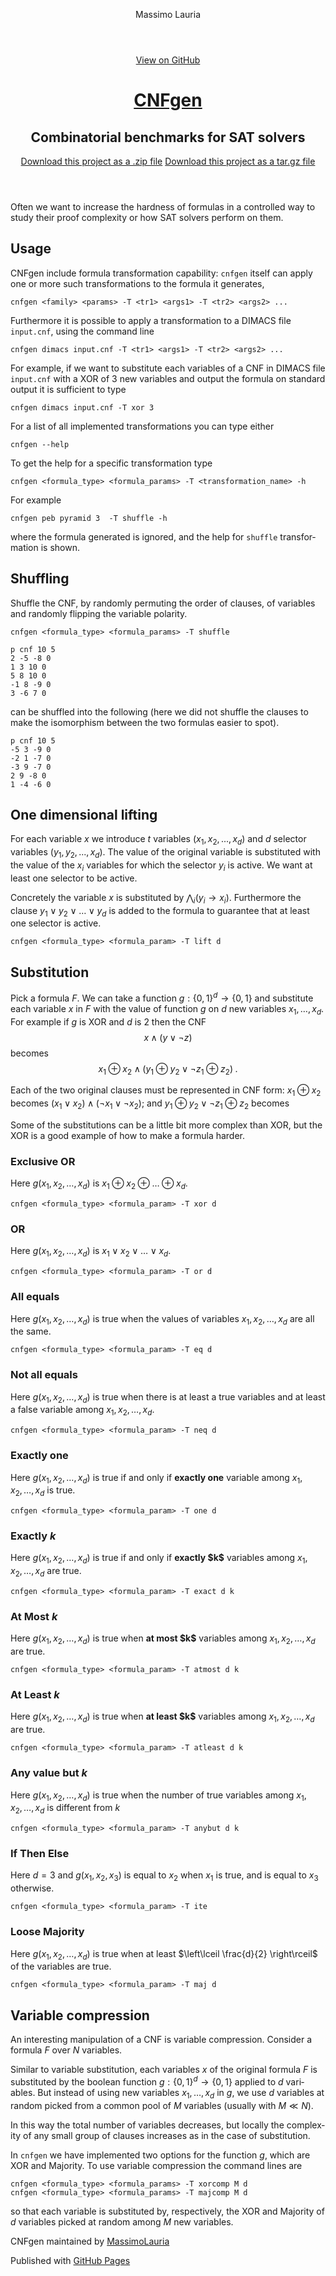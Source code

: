 #+TITLE:     CNFgen - formula transformations
#+AUTHOR:    Massimo Lauria
#+EMAIL:     massimo.lauria@uniroma1.it
#+LANGUAGE:  en
#+OPTIONS:   H:3 num:nil toc:nil \n:nil @:t ::t |:t ^:t -:t f:t *:t <:t
#+OPTIONS:   TeX:t LaTeX:t skip:nil d:nil todo:t pri:nil tags:not-in-toc
#+EXPORT_EXCLUDE_TAGS: noexport
#+HTML_HEAD_EXTRA: <meta charset='utf-8'>
#+HTML_HEAD_EXTRA: <meta http-equiv="X-UA-Compatible" content="chrome=1">
#+HTML_HEAD_EXTRA: <meta name="description" content="CNFgen: Combinatorial benchmarks for SAT solvers">
#+HTML_HEAD: <link rel="stylesheet" type="text/css" media="screen" href="stylesheets/stylesheet.css">
#+HTML_HEAD: <style type="text/css"> .title  { height: 0; margin: 0; display: none; } </style>


#+BEGIN_EXPORT html
<!-- HEADER -->
    <div id="header_wrap" class="outer">
        <header class="inner">
          <a id="forkme_banner" href="https://github.com/MassimoLauria/cnfgen">View on GitHub</a>

          <h1 id="project_title"><a id="project_title" href="http://massimolauria.net/cnfgen">CNFgen</a></h1>
          <h2 id="project_tagline">Combinatorial benchmarks for SAT solvers</h2>

            <section id="downloads">
              <a class="zip_download_link" href="https://github.com/MassimoLauria/cnfgen/zipball/master">Download this project as a .zip file</a>
              <a class="tar_download_link" href="https://github.com/MassimoLauria/cnfgen/tarball/master">Download this project as a tar.gz file</a>
            </section>
        </header>
    </div>
#+END_EXPORT
#+BEGIN_EXPORT html
    <div id="main_content_wrap" class="outer">
      <section id="main_content" class="inner">
#+END_EXPORT

Often we want to increase the hardness of formulas in a controlled way
to study their proof complexity or how SAT solvers perform on them.

* Usage

  CNFgen include  formula transformation capability:   =cnfgen= itself
  can  apply  one or  more  such  transformations  to the  formula  it
  generates,

  : cnfgen <family> <params> -T <tr1> <args1> -T <tr2> <args2> ...

  Furthermore it  is possible  to apply a  transformation to  a DIMACS
  file =input.cnf=,  using the command line

  : cnfgen dimacs input.cnf -T <tr1> <args1> -T <tr2> <args2> ...
  
  For example,  if we want  to substitute each  variables of a  CNF in
  DIMACS file =input.cnf= with a XOR of 3 new variables and output the
  formula on standard output it is sufficient to type

  : cnfgen dimacs input.cnf -T xor 3
   
  For a list of all implemented transformations you can type either 
   
  : cnfgen --help

  To get the help for a specific transformation type

  : cnfgen <formula_type> <formula_params> -T <transformation_name> -h
  
  For example

  : cnfgen peb pyramid 3  -T shuffle -h

  where the formula  generated is ignored, and the  help for =shuffle=
  transformation is shown.
  
* Shuffling

  Shuffle the  CNF, by randomly  permuting the order of  clauses, of
  variables and randomly flipping the variable polarity.

  : cnfgen <formula_type> <formula_params> -T shuffle

#+begin_example
p cnf 10 5
2 -5 -8 0
1 3 10 0
5 8 10 0
-1 8 -9 0
3 -6 7 0
#+end_example

  can be  shuffled into  the following  (here we  did not  shuffle the
  clauses to make  the isomorphism between the two  formulas easier to
  spot).

#+begin_example
p cnf 10 5
-5 3 -9 0
-2 1 -7 0
-3 9 -7 0
2 9 -8 0
1 -4 -6 0
#+end_example


* One dimensional lifting

  For   each   variable   $x$    we   introduce   $t$   variables
  $(x_1,x_2,...,x_d)$     and    $d$     selector    variables
  $(y_1,y_2,...,x_d)$.  The value  of  the  original variable  is
  substituted with  the value of  the $x_i$ variables for  which the
  selector  $y_i$  is active.  We  want  at  least one  selector  to
  be active.

  Concretely the  variable $x$  is substituted by  $\bigwedge_i (y_i
  \rightarrow  x_i)$.  Furthermore the  clause  $y_1  \vee y_2  \vee
  \ldots \vee y_d$  is added to the formula to  guarantee that at
  least one selector is active.
 
  : cnfgen <formula_type> <formula_param> -T lift d

* Substitution

  Pick a formula $F$. We  can take a function $g:\{0,1\}^d \rightarrow
  \{0,1\}$ and substitute  each variable $x$ in $F$ with  the value of
  function $g$ on $d$ new variables $x_1, \ldots, x_d$. For example if
  $g$ is XOR and $d$  is 2 then the CNF \[ x \land  (y \lor \neg z) \]
  becomes \[ x_1 \oplus x_2 \land (y_1 \oplus y_2 \lor \neg z_1 \oplus
  z_2) \;. \]

  Each of  the two original clauses  must be represented in  CNF form:
  $x_1 \oplus  x_2$ becomes  $(x_1 \lor  x_2)\land(\neg x_1  \lor \neg
  x_2)$; and $y_1 \oplus y_2 \lor \neg z_1 \oplus z_2$ becomes

\begin{align*}
  (&&      y_1 &\quad\lor&      y_2 &\quad\lor&      z_1  &\quad\lor& \neg z_2 &)\quad\land\\
  (&& \neg y_1 &\quad\lor& \neg y_2 &\quad\lor&      z_1  &\quad\lor& \neg z_2 &)\quad\land\\
  (&&      y_1 &\quad\lor&      y_2 &\quad\lor& \neg z_1  &\quad\lor&      z_2 &)\quad\land\\
  (&& \neg y_1 &\quad\lor& \neg y_2 &\quad\lor& \neg z_1  &\quad\lor&      z_2 &)
\end{align*}

  Some of the substitutions can be a little bit more complex than XOR,
  but the XOR is a good example of how to make a formula harder.

*** Exclusive OR

    Here  $g(x_1,x_2,\ldots,x_d)$ is  $x_1  \oplus  x_2 \oplus  \ldots
    \oplus x_d$.

    : cnfgen <formula_type> <formula_param> -T xor d

*** OR

    Here  $g(x_1,x_2,\ldots,x_d)$   is  $x_1  \lor  x_2   \lor  \ldots
    \lor x_d$.

    : cnfgen <formula_type> <formula_param> -T or d

*** All equals

    Here $g(x_1,x_2,\ldots,x_d)$ is true  when the values of variables
    $x_1,x_2,\ldots,x_d$ are all the same.

    : cnfgen <formula_type> <formula_param> -T eq d

*** Not all equals

    Here $g(x_1,x_2,\ldots,x_d)$ is true when there is at least a true
    variables    and    at    least    a    false    variable    among
    $x_1,x_2,\ldots,x_d$.

    : cnfgen <formula_type> <formula_param> -T neq d

*** Exactly one

    Here $g(x_1,x_2,\ldots,x_d)$ is true if  and only if *exactly one*
    variable among $x_1,x_2,\ldots,x_d$ is true.

    : cnfgen <formula_type> <formula_param> -T one d

*** Exactly $k$

    Here $g(x_1,x_2,\ldots,x_d)$ is true if  and only if *exactly $k$*
    variables among $x_1,x_2,\ldots,x_d$ are true.

    : cnfgen <formula_type> <formula_param> -T exact d k

*** At Most $k$

    Here  $g(x_1,x_2,\ldots,x_d)$ is  true  when  *at most $k$* variables  among
    $x_1,x_2,\ldots,x_d$ are true.

    : cnfgen <formula_type> <formula_param> -T atmost d k

*** At Least $k$

    Here $g(x_1,x_2,\ldots,x_d)$ is true when *at least $k$* variables
    among $x_1,x_2,\ldots,x_d$ are true.

    : cnfgen <formula_type> <formula_param> -T atleast d k

*** Any value but $k$

    Here  $g(x_1,x_2,\ldots,x_d)$  is true  when  the  number of  true
    variables among $x_1,x_2,\ldots,x_d$ is different from $k$

    : cnfgen <formula_type> <formula_param> -T anybut d k

*** If Then Else

    Here $d=3$  and $g(x_1,x_2,x_3)$ is  equal to $x_2$ when  $x_1$ is
    true, and is equal to $x_3$ otherwise.

    : cnfgen <formula_type> <formula_param> -T ite

*** Loose Majority

    Here  $g(x_1,x_2,\ldots,x_d)$  is  true   when  at  least  $\left\lceil
    \frac{d}{2} \right\rceil$ of the variables are true.

    : cnfgen <formula_type> <formula_param> -T maj d

* Variable compression
  
  An  interesting  manipulation  of  a CNF  is  variable  compression.
  Consider a formula $F$ over $N$ variables.

  Similar to variable substitution, each variables $x$ of the original
  formula  $F$ is  substituted  by the  boolean function  $g:\{0,1\}^d
  \rightarrow \{0,1\}$ applied to $d$  variables. But instead of using
  new variables  $x_1, \ldots, x_d$  in $g$,  we use $d$  variables at
  random picked from  a common pool of $M$ variables  (usually with $M
  \ll N$).
  
  In this way the total number of variables decreases, but locally the
  complexity of  any small group of  clauses increases as in  the case
  of substitution.

  In =cnfgen=  we have implemented  two options for the  function $g$,
  which are XOR and Majority.  To use variable compression the command
  lines are

  : cnfgen <formula_type> <formula_params> -T xorcomp M d
  : cnfgen <formula_type> <formula_params> -T majcomp M d

  so that each  variable is substituted by, respectively,  the XOR and
  Majority of $d$ variables picked at random among $M$ new variables.



#+BEGIN_EXPORT html
    </section></div>
#+END_EXPORT

#+BEGIN_EXPORT html
    <!-- FOOTER  -->
    <div id="footer_wrap" class="outer">
      <footer class="inner">
        <p class="copyright">CNFgen maintained by <a href="https://github.com/MassimoLauria">MassimoLauria</a></p>
        <p>Published with <a href="https://pages.github.com">GitHub Pages</a></p>
      </footer>
    </div>
#+END_EXPORT

# Local variables:
# org-html-preamble: nil
# org-html-postamble: nil
# org-html-toplevel-hlevel: 3
# org-html-head-include-default-style: nil
# End:

